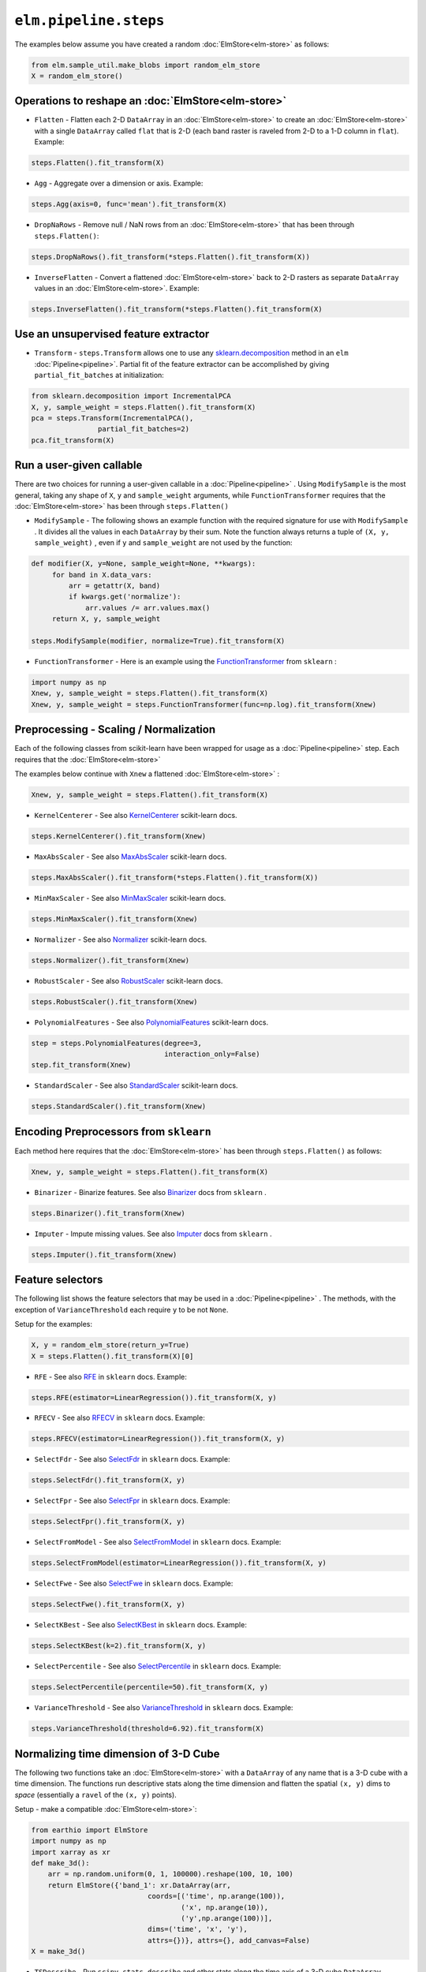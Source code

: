 ``elm.pipeline.steps``
======================

The examples below assume you have created a random :doc:`ElmStore<elm-store>` as follows:

.. code-block:: python

    from elm.sample_util.make_blobs import random_elm_store
    X = random_elm_store()

Operations to reshape an :doc:`ElmStore<elm-store>`
~~~~~~~~~~~~~~~~~~~~~~~~~~~~~~~~~~~~~~~~~~~~~~~~~~~

* ``Flatten`` - Flatten each 2-D ``DataArray`` in an :doc:`ElmStore<elm-store>` to create an :doc:`ElmStore<elm-store>` with a single ``DataArray`` called ``flat`` that is 2-D (each band raster is raveled from 2-D to a 1-D column in ``flat``).  Example:

.. code-block:: python

    steps.Flatten().fit_transform(X)

* ``Agg`` - Aggregate over a dimension or axis.  Example:

.. code-block:: python

    steps.Agg(axis=0, func='mean').fit_transform(X)

* ``DropNaRows`` - Remove null / NaN rows from an :doc:`ElmStore<elm-store>` that has been through ``steps.Flatten()``:

.. code-block:: python

    steps.DropNaRows().fit_transform(*steps.Flatten().fit_transform(X))

* ``InverseFlatten`` - Convert a flattened :doc:`ElmStore<elm-store>` back to 2-D rasters as separate ``DataArray`` values in an :doc:`ElmStore<elm-store>`.  Example:

.. code-block:: python

    steps.InverseFlatten().fit_transform(*steps.Flatten().fit_transform(X)


Use an unsupervised feature extractor
~~~~~~~~~~~~~~~~~~~~~~~~~~~~~~~~~~~~~

.. _sklearn.decomposition: http://scikit-learn.org/stable/modules/classes.html#module-sklearn.decomposition

* ``Transform`` - ``steps.Transform`` allows one to use any `sklearn.decomposition`_ method in an ``elm`` :doc:`Pipeline<pipeline>`.  Partial fit of the feature extractor can be accomplished by giving ``partial_fit_batches`` at initialization:

.. code-block:: python

    from sklearn.decomposition import IncrementalPCA
    X, y, sample_weight = steps.Flatten().fit_transform(X)
    pca = steps.Transform(IncrementalPCA(),
                    partial_fit_batches=2)
    pca.fit_transform(X)

Run a user-given callable
~~~~~~~~~~~~~~~~~~~~~~~~~
There are two choices for running a user-given callable in a :doc:`Pipeline<pipeline>` .  Using ``ModifySample`` is the most general, taking any shape of ``X``, ``y`` and ``sample_weight`` arguments, while ``FunctionTransformer`` requires that the :doc:`ElmStore<elm-store>` has been through ``steps.Flatten()``

* ``ModifySample`` - The following shows an example function with the required signature for use with ``ModifySample`` . It divides all the values in each ``DataArray`` by their sum.  Note the function always returns a tuple of ``(X, y, sample_weight)`` , even if ``y`` and ``sample_weight`` are not used by the function:

.. code-block:: python

    def modifier(X, y=None, sample_weight=None, **kwargs):
         for band in X.data_vars:
             arr = getattr(X, band)
             if kwargs.get('normalize'):
                 arr.values /= arr.values.max()
         return X, y, sample_weight

    steps.ModifySample(modifier, normalize=True).fit_transform(X)

.. _FunctionTransformer: http://scikit-learn.org/stable/modules/generated/sklearn.preprocessing.FunctionTransformer.html

* ``FunctionTransformer`` - Here is an example using the `FunctionTransformer`_ from ``sklearn`` :

.. code-block:: python

    import numpy as np
    Xnew, y, sample_weight = steps.Flatten().fit_transform(X)
    Xnew, y, sample_weight = steps.FunctionTransformer(func=np.log).fit_transform(Xnew)

Preprocessing - Scaling / Normalization
~~~~~~~~~~~~~~~~~~~~~~~~~~~~~~~~~~~~~~~

Each of the following classes from scikit-learn have been wrapped for usage as a :doc:`Pipeline<pipeline>` step.  Each requires that the :doc:`ElmStore<elm-store>`

The examples below continue with ``Xnew`` a flattened :doc:`ElmStore<elm-store>` :

.. code-block:: python

    Xnew, y, sample_weight = steps.Flatten().fit_transform(X)

.. _KernelCenterer: http://scikit-learn.org/stable/modules/generated/sklearn.preprocessing.KernelCenterer.html

* ``KernelCenterer`` - See also `KernelCenterer`_ scikit-learn docs.

.. code-block:: python

    steps.KernelCenterer().fit_transform(Xnew)

.. _MaxAbsScaler: http://scikit-learn.org/stable/modules/generated/sklearn.preprocessing.MaxAbsScaler.html

* ``MaxAbsScaler`` -  See also `MaxAbsScaler`_ scikit-learn docs.

.. code-block:: python

    steps.MaxAbsScaler().fit_transform(*steps.Flatten().fit_transform(X))

.. _MinMaxScaler: http://scikit-learn.org/stable/modules/generated/sklearn.preprocessing.MinMaxScaler.html

* ``MinMaxScaler`` -  See also `MinMaxScaler`_ scikit-learn docs.

.. code-block:: python

    steps.MinMaxScaler().fit_transform(Xnew)

.. _Normalizer: http://scikit-learn.org/stable/modules/generated/sklearn.preprocessing.Normalizer.html

* ``Normalizer`` -  See also `Normalizer`_ scikit-learn docs.

.. code-block:: python

    steps.Normalizer().fit_transform(Xnew)

.. _RobustScaler: http://scikit-learn.org/stable/modules/generated/sklearn.preprocessing.RobustScaler.html

* ``RobustScaler`` -  See also `RobustScaler`_ scikit-learn docs.

.. code-block:: python

    steps.RobustScaler().fit_transform(Xnew)

.. _PolynomialFeatures: http://scikit-learn.org/stable/modules/generated/sklearn.preprocessing.PolynomialFeatures.html

* ``PolynomialFeatures`` -  See also `PolynomialFeatures`_ scikit-learn docs.

.. code-block:: python

    step = steps.PolynomialFeatures(degree=3,
                                    interaction_only=False)
    step.fit_transform(Xnew)

.. _StandardScaler: http://scikit-learn.org/stable/modules/generated/sklearn.preprocessing.StandardScaler.html

* ``StandardScaler`` -  See also `StandardScaler`_ scikit-learn docs.

.. code-block:: python

    steps.StandardScaler().fit_transform(Xnew)

Encoding Preprocessors from ``sklearn``
~~~~~~~~~~~~~~~~~~~~~~~~~~~~~~~~~~~~~~~

Each method here requires that the :doc:`ElmStore<elm-store>` has been through ``steps.Flatten()`` as follows:

.. code-block:: python

    Xnew, y, sample_weight = steps.Flatten().fit_transform(X)

.. _Binarizer: http://scikit-learn.org/stable/modules/generated/sklearn.preprocessing.Binarizer.html

* ``Binarizer`` - Binarize features.  See also `Binarizer`_ docs from ``sklearn`` .

.. code-block:: python

    steps.Binarizer().fit_transform(Xnew)

.. _Imputer: http://scikit-learn.org/stable/modules/generated/sklearn.preprocessing.Imputer.html

* ``Imputer`` - Impute missing values.  See also `Imputer`_ docs from ``sklearn`` .

.. code-block:: python

    steps.Imputer().fit_transform(Xnew)

Feature selectors
~~~~~~~~~~~~~~~~~

.. _RFE: http://scikit-learn.org/stable/modules/generated/sklearn.feature_selection.RFE.html
.. _RFECV: http://scikit-learn.org/stable/modules/generated/sklearn.feature_selection.RFECV.html
.. _SelectCanvas: http://scikit-learn.org/stable/modules/generated/sklearn.feature_selection.SelectCanvas.html
.. _SelectFdr: http://scikit-learn.org/stable/modules/generated/sklearn.feature_selection.SelectFdr.html
.. _SelectFpr: http://scikit-learn.org/stable/modules/generated/sklearn.feature_selection.SelectFpr.html
.. _SelectFromModel: http://scikit-learn.org/stable/modules/generated/sklearn.feature_selection.SelectFromModel.html
.. _SelectFwe: http://scikit-learn.org/stable/modules/generated/sklearn.feature_selection.SelectFwe.html
.. _SelectKBest: http://scikit-learn.org/stable/modules/generated/sklearn.feature_selection.SelectKBest.html
.. _SelectPercentile: http://scikit-learn.org/stable/modules/generated/sklearn.feature_selection.SelectPercentile.html
.. _VarianceThreshold: http://scikit-learn.org/stable/modules/generated/sklearn.feature_selection.VarianceThreshold.html

The following list shows the feature selectors that may be used in a :doc:`Pipeline<pipeline>` .  The methods, with the exception of ``VarianceThreshold`` each require ``y`` to be not ``None``.

Setup for the examples:

.. code-block:: python

    X, y = random_elm_store(return_y=True)
    X = steps.Flatten().fit_transform(X)[0]

* ``RFE`` - See also `RFE`_  in ``sklearn`` docs. Example:

.. code-block:: python

    steps.RFE(estimator=LinearRegression()).fit_transform(X, y)

* ``RFECV`` - See also `RFECV`_   in ``sklearn`` docs. Example:

.. code-block:: python

    steps.RFECV(estimator=LinearRegression()).fit_transform(X, y)

* ``SelectFdr`` - See also `SelectFdr`_  in ``sklearn`` docs. Example:

.. code-block:: python

    steps.SelectFdr().fit_transform(X, y)

* ``SelectFpr`` - See also `SelectFpr`_  in ``sklearn`` docs. Example:

.. code-block:: python

    steps.SelectFpr().fit_transform(X, y)

* ``SelectFromModel`` - See also `SelectFromModel`_  in ``sklearn`` docs. Example:

.. code-block:: python

    steps.SelectFromModel(estimator=LinearRegression()).fit_transform(X, y)

* ``SelectFwe`` - See also `SelectFwe`_  in ``sklearn`` docs. Example:

.. code-block:: python

    steps.SelectFwe().fit_transform(X, y)

* ``SelectKBest`` - See also `SelectKBest`_  in ``sklearn`` docs. Example:

.. code-block:: python

    steps.SelectKBest(k=2).fit_transform(X, y)

* ``SelectPercentile`` - See also `SelectPercentile`_  in ``sklearn`` docs. Example:

.. code-block:: python

    steps.SelectPercentile(percentile=50).fit_transform(X, y)

* ``VarianceThreshold`` - See also `VarianceThreshold`_  in ``sklearn`` docs. Example:

.. code-block:: python

    steps.VarianceThreshold(threshold=6.92).fit_transform(X)

Normalizing time dimension of 3-D Cube
~~~~~~~~~~~~~~~~~~~~~~~~~~~~~~~~~~~~~~

The following two functions take an :doc:`ElmStore<elm-store>` with a ``DataArray`` of any name that is a 3-D cube with a time dimension.  The functions run descriptive stats along the time dimension and flatten the spatial ``(x, y)`` dims to `space` (essentially a ``ravel`` of the ``(x, y)`` points).

Setup - make a compatible :doc:`ElmStore<elm-store>`:

.. code-block:: python

    from earthio import ElmStore
    import numpy as np
    import xarray as xr
    def make_3d():
        arr = np.random.uniform(0, 1, 100000).reshape(100, 10, 100)
        return ElmStore({'band_1': xr.DataArray(arr,
                                coords=[('time', np.arange(100)),
                                        ('x', np.arange(10)),
                                        ('y',np.arange(100))],
                                dims=('time', 'x', 'y'),
                                attrs={})}, attrs={}, add_canvas=False)
    X = make_3d()

* ``TSDescribe`` - Run ``scipy.stats.describe`` and other stats along the time axis of a 3-D cube ``DataArray`` .  Example:

.. code-block:: python

    s = steps.TSDescribe(band='band_1', axis=0)
    Xnew, y, sample_weight = s.fit_transform(X)
    Xnew.flat.band

The above code would show the ``band`` dimension of ``Xnew`` consists of different summary statistics, mostly from ``scipy.stats.describe`` :

.. code-block:: python

    <xarray.DataArray 'band' (band: 8)>
    array(['var', 'skew', 'kurt', 'min', 'max', 'median', 'std', 'np_skew'],
          dtype='<U7')
    Coordinates:
      * band     (band) <U7 'var' 'skew' 'kurt' 'min' 'max' 'median' 'std' 'np_skew'


* ``TSProbs`` - ``TSProbs`` will run bin, count and return probabilities associated with bin counts.  An example:

.. code-block:: python

    fixed_bins = steps.TSProbs(band='band_1',
                               bin_size=0.5,
                               num_bins=152,
                               log_probs=True,
                               axis=0)
    Xnew, y, sample_weight = fixed_bins.fit_transform(X)

The above would create the ``DataArray`` ``Xnew.flat`` with 152 columns consisting of the ``log`` transformed bin probabilities (152 bins of 0.5 width).

And the following would use irregular ( ``numpy.histogram`` ) bins rather than fixed bins and return probabilities without ``log`` transform first:

.. code-block:: python

    irregular_bins = steps.TSProbs(band='band_1',
                                   num_bins=152,
                                   log_probs=False,
                                   axis=0)
    Xnew, y, sample_weight = irregular_bins.fit_transform(X)

